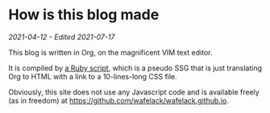 * How is this blog made
/2021-04-12 - Edited 2021-07-17/

This blog is written in Org, on the magnificent VIM text editor.

It is compiled by [[https://github.com/Wafelack/wafelack.github.io/blob/master/make_article.rb][a Ruby script]], which is a pseudo SSG that is just translating Org to HTML with a link to a 10-lines-long CSS file.

Obviously, this site does not use any Javascript code and is available freely (as in freedom) at [[https://github.com/wafelack/wafelack.github.io]].
